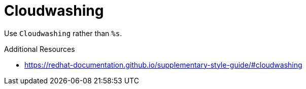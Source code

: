 :navtitle: Cloudwashing
:keywords: reference, rule, Cloudwashing

= Cloudwashing

Use `Cloudwashing` rather than `%s`.

.Additional Resources

* link:https://redhat-documentation.github.io/supplementary-style-guide/#cloudwashing[]

